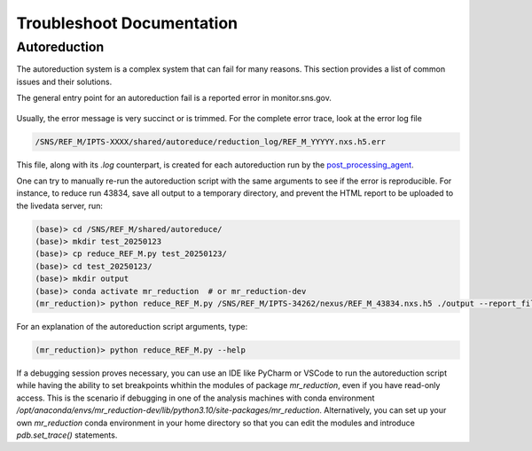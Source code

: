 .. _troubleshoot_documentation:

Troubleshoot Documentation
==========================

Autoreduction
-------------

The autoreduction system is a complex system that can fail for many reasons.
This section provides a list of common issues and their solutions.

The general entry point for an autoreduction fail is a reported error in monitor.sns.gov.

.. figure:: ./media/autoreduction_reports_error.png
   :align: center
   :width: 400

Usually, the error message is very succinct or is trimmed. For the complete error trace,
look at the error log file

.. code-block:: bash

   /SNS/REF_M/IPTS-XXXX/shared/autoreduce/reduction_log/REF_M_YYYYY.nxs.h5.err


This file, along with its `.log` counterpart, is created for each autoreduction run by the
`post_processing_agent <https://github.com/neutrons/post_processing_agent/blob/main/postprocessing/processors/reduction_processor.py#L92>`_.

One can try to manually re-run the autoreduction script with the same arguments to see if the error is
reproducible. For instance, to reduce run 43834, save all output to a temporary directory,
and prevent the HTML report to be uploaded to the livedata server, run:

.. code-block:: bash

   (base)> cd /SNS/REF_M/shared/autoreduce/
   (base)> mkdir test_20250123
   (base)> cp reduce_REF_M.py test_20250123/
   (base)> cd test_20250123/
   (base)> mkdir output
   (base)> conda activate mr_reduction  # or mr_reduction-dev
   (mr_reduction)> python reduce_REF_M.py /SNS/REF_M/IPTS-34262/nexus/REF_M_43834.nxs.h5 ./output --report_file REF_M_43834.html --no_publish

For an explanation of the autoreduction script arguments, type:

.. code-block:: bash

   (mr_reduction)> python reduce_REF_M.py --help

If a debugging session proves necessary,
you can use an IDE like PyCharm or VSCode to run the autoreduction script
while having the ability to set breakpoints whithin the modules of package `mr_reduction`,
even if you have read-only access.
This is the scenario if debugging in one of the analysis machines with conda environment
`/opt/anaconda/envs/mr_reduction-dev/lib/python3.10/site-packages/mr_reduction`.
Alternatively, you can set up your own `mr_reduction` conda environment in your home directory
so that you can edit the modules and introduce `pdb.set_trace()` statements.
